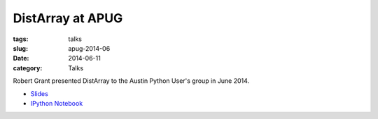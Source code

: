 DistArray at APUG
=================

:tags: talks
:slug: apug-2014-06
:date: 2014-06-11
:category: Talks

Robert Grant presented DistArray to the Austin Python User's group in June
2014.

* `Slides`_
* `IPython Notebook`_
 
.. _Slides: https://github.com/enthought/distarray/blob/master/docs/2014-06-apug/2014-06-apug.pdf?raw=true
.. _IPython Notebook: http://nbviewer.ipython.org/github/enthought/distarray/blob/master/docs/2014-06-apug/2014-06-apug.ipynb
